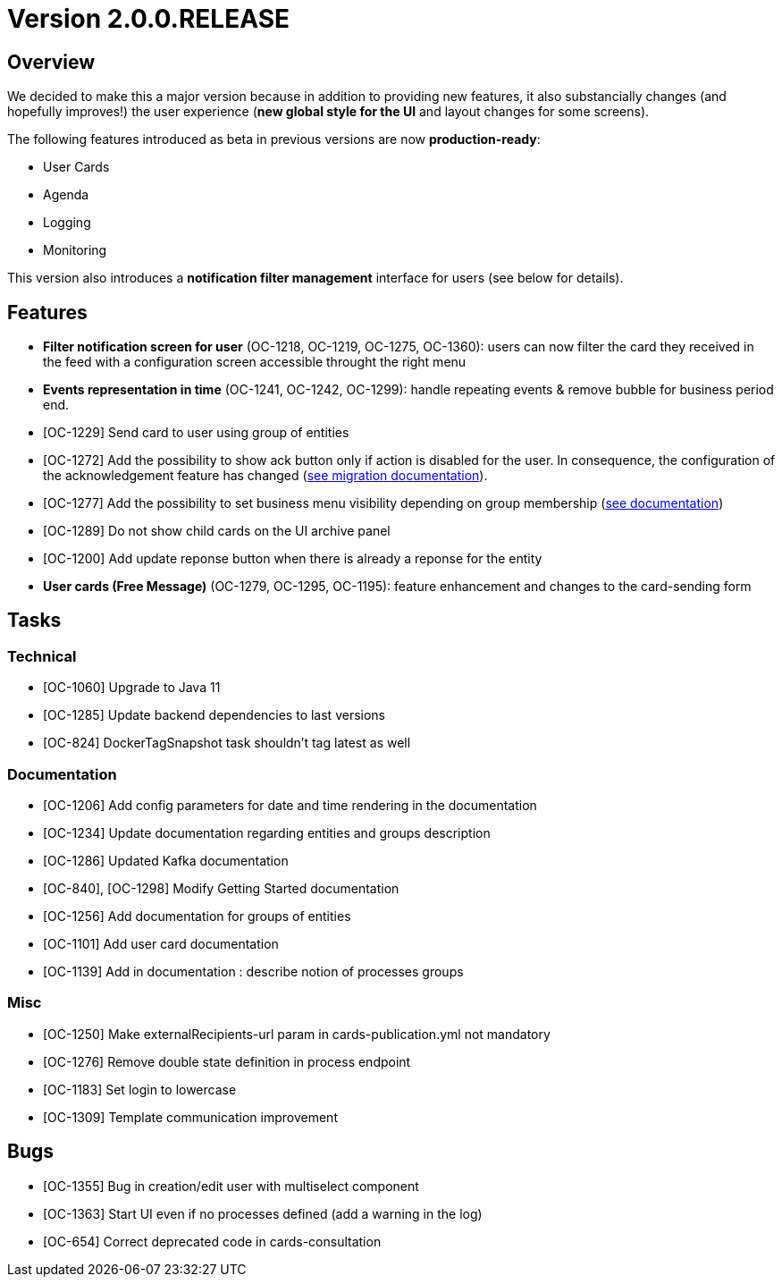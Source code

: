 // Copyright (c) 2018-2021 RTE (http://www.rte-france.com)
// See AUTHORS.txt
// This document is subject to the terms of the Creative Commons Attribution 4.0 International license.
// If a copy of the license was not distributed with this
// file, You can obtain one at https://creativecommons.org/licenses/by/4.0/.
// SPDX-License-Identifier: CC-BY-4.0

= Version 2.0.0.RELEASE

== Overview

We decided to make this a major version because in addition to providing new features, it also substancially changes (and hopefully improves!) the user experience (*new global style for the UI* and layout changes for some screens).

The following features introduced as beta in previous versions are now *production-ready*:

- User Cards
- Agenda
- Logging
- Monitoring

This version also introduces a *notification filter management* interface for users (see below for details).

== Features

- *Filter notification screen for user* (OC-1218, OC-1219, OC-1275, OC-1360): users can now filter the card they received in the feed with a configuration screen accessible throught the right menu
- *Events representation in time* (OC-1241, OC-1242, OC-1299): handle repeating events & remove bubble for business period end.
- [OC-1229] Send card to user using group of entities
- [OC-1272] Add the possibility to show ack button only if action is disabled for the user. In consequence, the configuration of the acknowledgement feature has changed (link:https://opfab.github.io/documentation/current/docs/single_page_doc.html#_migration_guide_from_release_1_8_0_to_release_2_0_0[see migration documentation]).
- [OC-1277] Add the possibility to set business menu visibility depending on group membership (link:https://opfab.github.io/documentation/current/reference_doc/#menu_entries[see documentation])
- [OC-1289] Do not show child cards on the UI archive panel
- [OC-1200] Add update reponse button when there is already a reponse for the entity
- *User cards (Free Message)* (OC-1279, OC-1295, OC-1195): feature enhancement and changes to the card-sending form

== Tasks

=== Technical

- [OC-1060] Upgrade to Java 11
- [OC-1285] Update backend dependencies to last versions
- [OC-824] DockerTagSnapshot task shouldn't tag latest as well

=== Documentation

- [OC-1206] Add config parameters for date and time rendering in the documentation
- [OC-1234] Update documentation regarding entities and groups description
- [OC-1286] Updated Kafka documentation
- [OC-840], [OC-1298] Modify Getting Started documentation
- [OC-1256] Add documentation for groups of entities
- [OC-1101] Add user card documentation
- [OC-1139] Add in documentation : describe notion of processes groups

=== Misc

- [OC-1250] Make externalRecipients-url param in cards-publication.yml not mandatory
- [OC-1276] Remove double state definition in process endpoint
- [OC-1183] Set login to lowercase
- [OC-1309] Template communication improvement

== Bugs

- [OC-1355] Bug in creation/edit user with multiselect component
- [OC-1363] Start UI even if no processes defined (add a warning in the log)
- [OC-654] Correct deprecated code in cards-consultation



